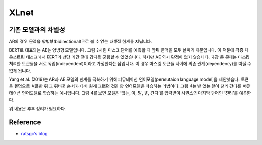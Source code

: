 ======
XLnet
======

기존 모델과의 차별성
=================

AR의 경우 문맥을 양방향(bidirectional)으로 볼 수 없는 태생적 한계를 지닙니다.


BERT로 대표되는 AE는 양방향 모델입니다. 그림 2처럼 마스크 단어를 예측할 때 앞뒤 문맥을 모두 살피기 때문입니다. 이 덕분에 각종 다운스트림 태스크에서 BERT가 상당 기간 절대 강자로 군림할 수 있었습니다. 하지만 AE 역시 단점이 없지 않습니다. 가장 큰 문제는 마스킹 처리한 토큰들을 서로 독립(independent)이라고 가정한다는 점입니다. 이 경우 마스킹 토큰들 사이에 의존 관계(dependency)를 따질 수 없게 됩니다.


Yang et al. (2019)는 AR과 AE 모델의 한계를 극복하기 위해 퍼뮤테이션 언어모델(permutaion language model)을 제안했습다. 토큰을 랜덤으로 셔플한 뒤 그 뒤바뀐 순서가 마치 원래 그랬던 것인 양 언어모델을 학습하는 기법이다. 그림 4는 발 없는 말이 천리 간다를 퍼뮤테이션 언어모델로 학습하는 예시입니다. 그림 4를 보면 모델은 ‘없는, 이, 말, 발, 간다’를 입력받아 시퀀스의 마지막 단어인 ‘천리’를 예측한다.

위 내용은 추후 정리가 필요하다.


Reference
==========

* `ratsgo's blog <https://ratsgo.github.io/natural%20language%20processing/2019/09/11/xlnet/>`_

